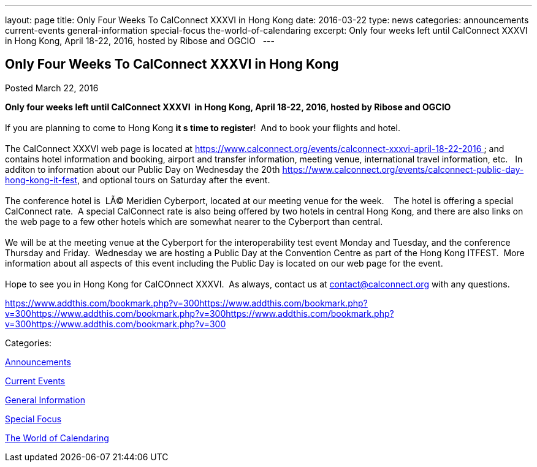 ---
layout: page
title: Only Four Weeks To CalConnect XXXVI in  Hong Kong
date: 2016-03-22
type: news
categories: announcements current-events general-information special-focus the-world-of-calendaring
excerpt: Only four weeks left until CalConnect XXXVI  in Hong Kong, April 18-22, 2016, hosted by Ribose and OGCIO  
---

== Only Four Weeks To CalConnect XXXVI in  Hong Kong

[[node-386]]
Posted March 22, 2016 

*Only four weeks left until CalConnect XXXVI&nbsp; in Hong Kong, April 18-22, 2016, hosted by Ribose and OGCIO &nbsp;* +
 +
 If you are planning to come to Hong Kong *it s time to register*!&nbsp; And to book your flights and hotel. &nbsp; +
 +
 The CalConnect XXXVI web page is located at https://www.calconnect.org/events/calconnect-xxxvi-april-18-22-2016&nbsp; and contains hotel information and booking, airport and transfer information, meeting venue, international travel information, etc.&nbsp;&nbsp; In additon to information about our Public Day on Wednesday the 20th https://www.calconnect.org/events/calconnect-public-day-hong-kong-it-fest, and optional tours on Saturday after the event.&nbsp; &nbsp; +
 +
 The conference hotel is&nbsp; LÃ© Meridien Cyberport, located at our meeting venue for the week.&nbsp;&nbsp;&nbsp; The hotel is offering a special CalConnect rate.&nbsp; A special CalConnect rate is also being offered by two hotels in central Hong Kong, and there are also links on the web page to a few other hotels which are somewhat nearer to the Cyberport than central. +
 +
 We will be at the meeting venue at the Cyberport for the interoperability test event Monday and Tuesday, and the conference Thursday and Friday.&nbsp; Wednesday we are hosting a Public Day at the Convention Centre as part of the Hong Kong ITFEST.&nbsp; More information about all aspects of this event including the Public Day is located on our web page for the event.&nbsp;&nbsp; &nbsp; +
 +
 Hope to see you in Hong Kong for CalCOnnect XXXVI.&nbsp; As always, contact us at mailto:contact@calconnect.org[contact@calconnect.org] with any questions.

https://www.addthis.com/bookmark.php?v=300https://www.addthis.com/bookmark.php?v=300https://www.addthis.com/bookmark.php?v=300https://www.addthis.com/bookmark.php?v=300https://www.addthis.com/bookmark.php?v=300

Categories:&nbsp;

link:/news/announcements[Announcements]

link:/news/current-events[Current Events]

link:/news/general-information[General Information]

link:/news/special-focus[Special Focus]

link:/news/the-world-of-calendaring[The World of Calendaring]

